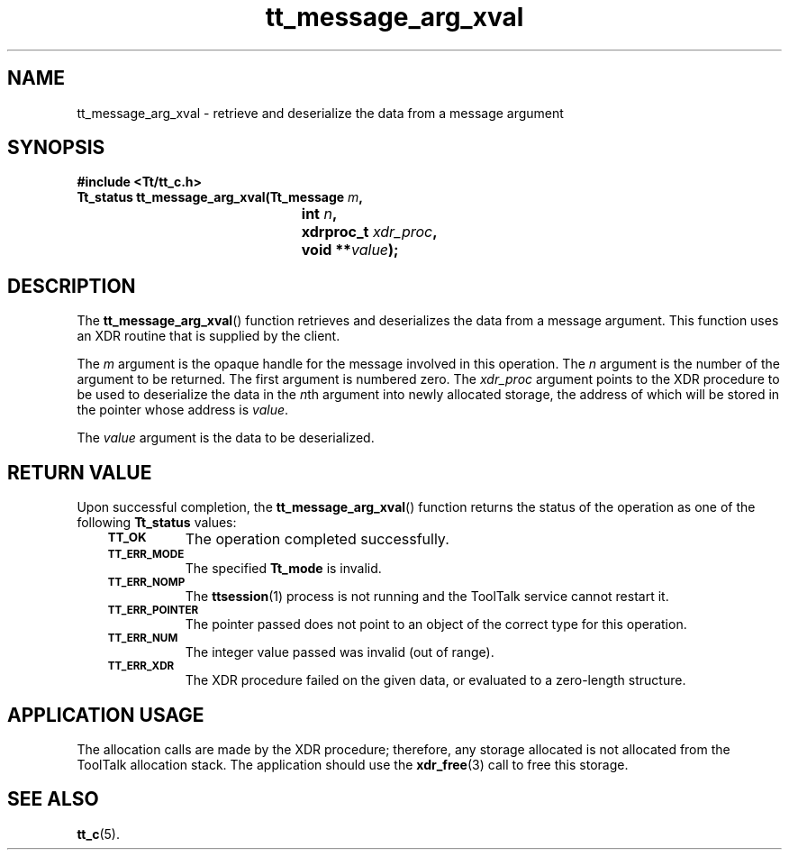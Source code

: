 .de Lc
.\" version of .LI that emboldens its argument
.TP \\n()Jn
\s-1\f3\\$1\f1\s+1
..
.TH tt_message_arg_xval 3 "1 March 1996" "ToolTalk 1.3" "ToolTalk Functions"
.BH "1 March 1996"
.\" CDE Common Source Format, Version 1.0.0
.\" (c) Copyright 1993, 1994 Hewlett-Packard Company
.\" (c) Copyright 1993, 1994 International Business Machines Corp.
.\" (c) Copyright 1993, 1994 Sun Microsystems, Inc.
.\" (c) Copyright 1993, 1994 Novell, Inc.
.IX "tt_message_arg_xval" "" "tt_message_arg_xval(3)" ""
.SH NAME
tt_message_arg_xval \- retrieve and deserialize the data from a message argument
.SH SYNOPSIS
.ft 3
.nf
#include <Tt/tt_c.h>
.sp 0.5v
.ta \w'Tt_status tt_message_arg_xval('u
Tt_status tt_message_arg_xval(Tt_message \f2m\fP,
	int \f2n\fP,
	xdrproc_t \f2xdr_proc\fP,
	void **\f2value\fP);
.PP
.fi
.SH DESCRIPTION
The
.BR tt_message_arg_xval (\|)
function
retrieves and deserializes the data from a message argument.
This function uses an XDR routine that is supplied by the client.
.PP
The
.I m
argument is the opaque handle for the message involved in this operation.
The
.I n
argument is the number of the argument to be returned.
The first argument is numbered zero.
The
.I xdr_proc
argument
points to the XDR procedure to be used to deserialize the data in the
.IR n th
argument into newly allocated storage,
the address of which will be stored in the pointer whose address is
.IR value .
.PP
The
.I value
argument is the data to be deserialized.
.SH "RETURN VALUE"
Upon successful completion, the
.BR tt_message_arg_xval (\|)
function returns the status of the operation as one of the following
.B Tt_status
values:
.PP
.RS 3
.nr )J 8
.Lc TT_OK
The operation completed successfully.
.Lc TT_ERR_MODE
.br
The specified
.B Tt_mode
is invalid.
.Lc TT_ERR_NOMP
.br
The
.BR ttsession (1)
process is not running and the ToolTalk service cannot restart it.
.Lc TT_ERR_POINTER
.br
The pointer passed does not point to an object of
the correct type for this operation.
.Lc TT_ERR_NUM
.br
The integer value passed was invalid (out of range).
.Lc TT_ERR_XDR
.br
The XDR procedure failed on the given data, or evaluated to a
zero-length structure.
.PP
.RE
.nr )J 0
.SH "APPLICATION USAGE"
The allocation calls are made by the XDR procedure; therefore, any
storage allocated is not allocated from the ToolTalk allocation stack.
The application should
use the
.BR xdr_free (3)
call to free this storage.
.SH "SEE ALSO"
.na
.BR tt_c (5).
